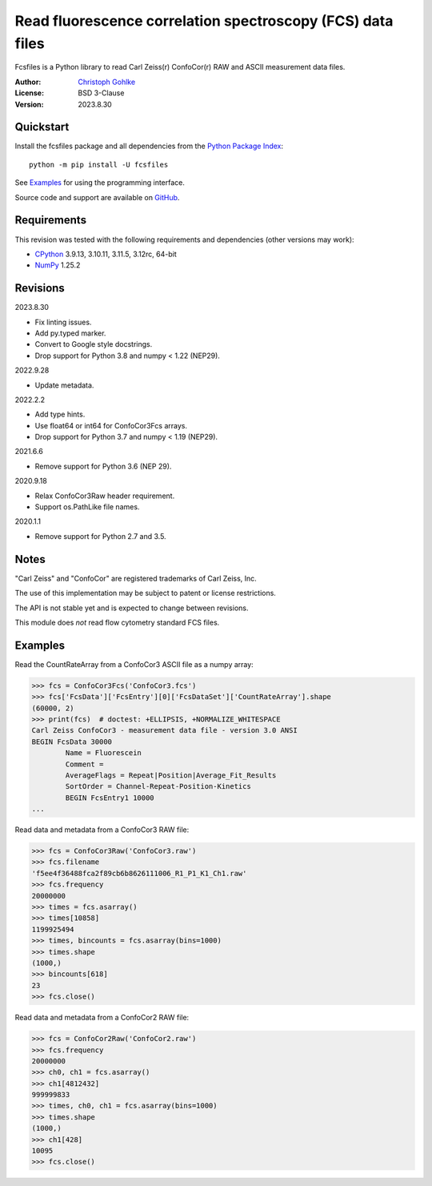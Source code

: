 Read fluorescence correlation spectroscopy (FCS) data files
===========================================================

Fcsfiles is a Python library to read Carl Zeiss(r) ConfoCor(r) RAW and ASCII
measurement data files.

:Author: `Christoph Gohlke <https://www.cgohlke.com>`_
:License: BSD 3-Clause
:Version: 2023.8.30

Quickstart
----------

Install the fcsfiles package and all dependencies from the
`Python Package Index <https://pypi.org/project/fcsfiles/>`_::

    python -m pip install -U fcsfiles

See `Examples`_ for using the programming interface.

Source code and support are available on
`GitHub <https://github.com/cgohlke/fcsfiles>`_.

Requirements
------------

This revision was tested with the following requirements and dependencies
(other versions may work):

- `CPython <https://www.python.org>`_ 3.9.13, 3.10.11, 3.11.5, 3.12rc, 64-bit
- `NumPy <https://pypi.org/project/numpy/>`_ 1.25.2

Revisions
---------

2023.8.30

- Fix linting issues.
- Add py.typed marker.
- Convert to Google style docstrings.
- Drop support for Python 3.8 and numpy < 1.22 (NEP29).

2022.9.28

- Update metadata.

2022.2.2

- Add type hints.
- Use float64 or int64 for ConfoCor3Fcs arrays.
- Drop support for Python 3.7 and numpy < 1.19 (NEP29).

2021.6.6

- Remove support for Python 3.6 (NEP 29).

2020.9.18

- Relax ConfoCor3Raw header requirement.
- Support os.PathLike file names.

2020.1.1

- Remove support for Python 2.7 and 3.5.

Notes
-----

"Carl Zeiss" and "ConfoCor" are registered trademarks of Carl Zeiss, Inc.

The use of this implementation may be subject to patent or license
restrictions.

The API is not stable yet and is expected to change between revisions.

This module does *not* read flow cytometry standard FCS files.

Examples
--------

Read the CountRateArray from a ConfoCor3 ASCII file as a numpy array:

>>> fcs = ConfoCor3Fcs('ConfoCor3.fcs')
>>> fcs['FcsData']['FcsEntry'][0]['FcsDataSet']['CountRateArray'].shape
(60000, 2)
>>> print(fcs)  # doctest: +ELLIPSIS, +NORMALIZE_WHITESPACE
Carl Zeiss ConfoCor3 - measurement data file - version 3.0 ANSI
BEGIN FcsData 30000
        Name = Fluorescein
        Comment =
        AverageFlags = Repeat|Position|Average_Fit_Results
        SortOrder = Channel-Repeat-Position-Kinetics
        BEGIN FcsEntry1 10000
...

Read data and metadata from a ConfoCor3 RAW file:

>>> fcs = ConfoCor3Raw('ConfoCor3.raw')
>>> fcs.filename
'f5ee4f36488fca2f89cb6b8626111006_R1_P1_K1_Ch1.raw'
>>> fcs.frequency
20000000
>>> times = fcs.asarray()
>>> times[10858]
1199925494
>>> times, bincounts = fcs.asarray(bins=1000)
>>> times.shape
(1000,)
>>> bincounts[618]
23
>>> fcs.close()

Read data and metadata from a ConfoCor2 RAW file:

>>> fcs = ConfoCor2Raw('ConfoCor2.raw')
>>> fcs.frequency
20000000
>>> ch0, ch1 = fcs.asarray()
>>> ch1[4812432]
999999833
>>> times, ch0, ch1 = fcs.asarray(bins=1000)
>>> times.shape
(1000,)
>>> ch1[428]
10095
>>> fcs.close()

